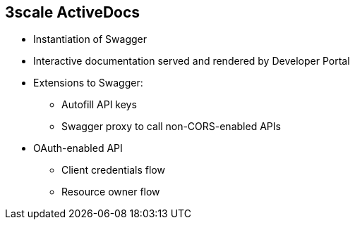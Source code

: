 :scrollbar:
:data-uri:
:noaudio:

== 3scale ActiveDocs

* Instantiation of Swagger
* Interactive documentation served and rendered by Developer Portal
* Extensions to Swagger:
** Autofill API keys
** Swagger proxy to call non-CORS-enabled APIs
* OAuth-enabled API
** Client credentials flow
** Resource owner flow


ifdef::showscript[]

Transcript:

ActiveDocs is not a Swagger replacement--it is an instantiation of it. With ActiveDocs, you do not have to run your own Swagger server or deal with the UI components of the interactive documentation. The interactive documentation is served and rendered from your 3scale Developer Portal.

The only thing you need to do is build a Swagger-compliant specification of your API and add it to your Admin Portal, and the interactive documentation will be all set. Your developers can launch requests against your API through your Developer Portal.

Red Hat 3scale API Management extended the Swagger specification in several ways to accommodate certain features that were needed for interactive API documentation:

* Autofill of API keys
* Swagger proxy to allow calls to non-CORS-enabled APIs

With ActiveDocs, users can easily test and call your OAuth-enabled API from one place.



endif::showscript[]
